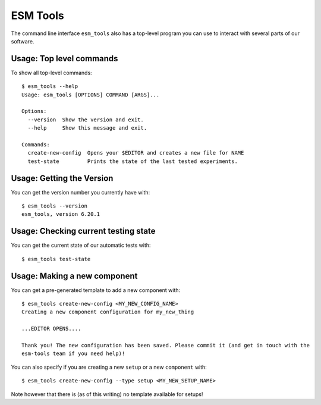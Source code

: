 =========
ESM Tools
=========

The command line interface ``esm_tools`` also has a top-level program you can
use to interact with several parts of our software.

Usage: Top level commands
-------------------------

To show all top-level commands::

    $ esm_tools --help
    Usage: esm_tools [OPTIONS] COMMAND [ARGS]...

    Options:
      --version  Show the version and exit.
      --help     Show this message and exit.

    Commands:
      create-new-config  Opens your $EDITOR and creates a new file for NAME
      test-state         Prints the state of the last tested experiments.

Usage: Getting the Version
--------------------------

You can get the version number you currently have with::

    $ esm_tools --version
    esm_tools, version 6.20.1

Usage: Checking current testing state
-------------------------------------

You can get the current state of our automatic tests with::

    $ esm_tools test-state

Usage: Making a new component
-----------------------------

You can get a pre-generated template to add a new component with::

    $ esm_tools create-new-config <MY_NEW_CONFIG_NAME>
    Creating a new component configuration for my_new_thing

    ...EDITOR OPENS....

    Thank you! The new configuration has been saved. Please commit it (and get in touch with the
    esm-tools team if you need help)!

You can also specify if you are creating a new ``setup`` or a new ``component`` with::

  $ esm_tools create-new-config --type setup <MY_NEW_SETUP_NAME>

Note however that there is (as of this writing) no template available for setups!

